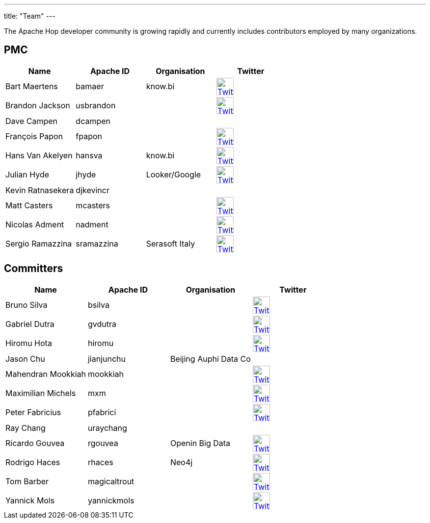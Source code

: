 ---
title: "Team"
---

The Apache Hop developer community is growing rapidly and currently includes contributors employed by many organizations.

== PMC

[%header]
|===
|Name|Apache ID|Organisation|Twitter

|Bart Maertens|bamaer|know.bi|image:/img/twitter.svg[Twitter, 35px, link="https://twitter.com/bartmaer", window="_blank"]
|Brandon Jackson|usbrandon||image:/img/twitter.svg[Twitter, 35px, link="https://twitter.com/usbrandon", window="_blank"]
|Dave Campen|dcampen||
|François Papon|fpapon||image:/img/twitter.svg[Twitter, 35px, link="https://twitter.com/fpapon2", window="_blank"]
|Hans Van Akelyen|hansva|know.bi|image:/img/twitter.svg[Twitter, 35px, link="https://twitter.com/hans_va", window="_blank"]
|Julian Hyde|jhyde|Looker/Google|image:/img/twitter.svg[Twitter, 35px, link="https://twitter.com/julianhyde", window="_blank"]
|Kevin Ratnasekera|djkevincr||
|Matt Casters|mcasters||image:/img/twitter.svg[Twitter, 35px, link="https://twitter.com/mattcasters", window="_blank"]
|Nicolas Adment|nadment||image:/img/twitter.svg[Twitter, 35px, link="https://twitter.com/nadment", window="_blank"]
|Sergio Ramazzina|sramazzina|Serasoft Italy|image:/img/twitter.svg[Twitter, 35px, link="https://twitter.com/sramazzina", window="_blank"]
|===

== Committers

[%header]
|===
|Name|Apache ID|Organisation|Twitter
|Bruno Silva|bsilva||image:/img/twitter.svg[Twitter, 35px, link="https://twitter.com/bfasilva", window="_blank"]
|Gabriel Dutra|gvdutra||image:/img/twitter.svg[Twitter, 35px, link="https://twitter.com/gvdutra", window="_blank"]
|Hiromu Hota|hiromu||image:/img/twitter.svg[Twitter, 35px, link="https://twitter.com/HiromuHota", window="_blank"]
|Jason Chu|jianjunchu|Beijing Auphi Data Co|
|Mahendran Mookkiah|mookkiah||image:/img/twitter.svg[Twitter, 35px, link="https://twitter.com/mmookkiah", window="_blank"]
|Maximilian Michels|mxm||image:/img/twitter.svg[Twitter, 35px, link="https://twitter.com/stadtlegende", window="_blank"]
|Peter Fabricius|pfabrici||image:/img/twitter.svg[Twitter, 35px, link="https://twitter.com/pfabrici", window="_blank"]
|Ray Chang|uraychang||
|Ricardo Gouvea|rgouvea|Openin Big Data|image:/img/twitter.svg[Twitter, 35px, link="https://twitter.com/rdegouvea", window="_blank"]
|Rodrigo Haces|rhaces|Neo4j|image:/img/twitter.svg[Twitter, 35px, link="https://twitter.com/rhaces", window="_blank"]
|Tom Barber|magicaltrout||image:/img/twitter.svg[Twitter, 35px, link="https://twitter.com/magicaltrout", window="_blank"]
|Yannick Mols|yannickmols||image:/img/twitter.svg[Twitter, 35px, link="https://twitter.com/yannickmols", window="_blank"]
|===


